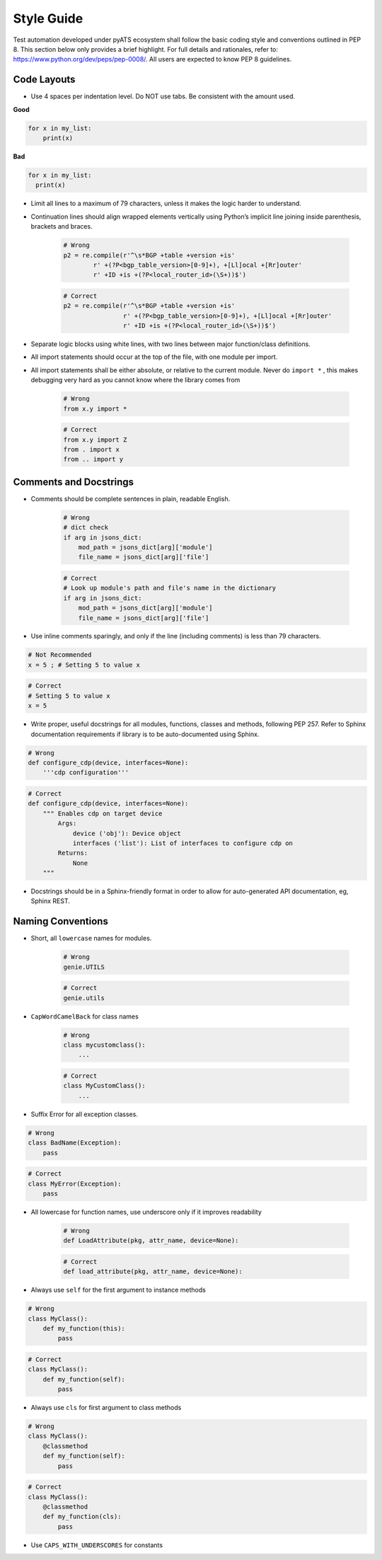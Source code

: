 Style Guide
===========

Test automation developed under pyATS ecosystem shall follow the basic coding 
style and conventions outlined in PEP 8. This section below only provides a 
brief highlight. For full details and rationales, refer to: 
https://www.python.org/dev/peps/pep-0008/. All users are expected to know PEP 8
guidelines. 

Code Layouts
------------

* Use 4 spaces per indentation level. Do NOT use tabs. Be consistent with the
  amount used.

**Good**

.. code-block:: python

    for x in my_list:
        print(x)

**Bad**

.. code-block:: python

    for x in my_list:
      print(x)

* Limit all lines to a maximum of 79 characters, unless it makes the logic
  harder to understand.

* Continuation lines should align wrapped elements vertically using 
  Python’s implicit line joining inside parenthesis, brackets and braces. 

    .. code-block:: python

        # Wrong
        p2 = re.compile(r'^\s*BGP +table +version +is'
                r' +(?P<bgp_table_version>[0-9]+), +[Ll]ocal +[Rr]outer'
                r' +ID +is +(?P<local_router_id>(\S+))$')

    .. code-block:: python

        # Correct
        p2 = re.compile(r'^\s*BGP +table +version +is'
                        r' +(?P<bgp_table_version>[0-9]+), +[Ll]ocal +[Rr]outer'
                        r' +ID +is +(?P<local_router_id>(\S+))$')

* Separate logic blocks using white lines, with two lines between major 
  function/class definitions.

* All import statements should occur at the top of the file, with one module 
  per import.

* All import statements shall be either absolute, or relative to the current
  module. Never do ``import *`` , this makes debugging very hard as you cannot
  know where the library comes from

    .. code-block:: python

        # Wrong
        from x.y import *

    .. code-block:: python

        # Correct
        from x.y import Z
        from . import x
        from .. import y

Comments and Docstrings
-----------------------

* Comments should be complete sentences in plain, readable English.

    .. code-block:: python

        # Wrong
        # dict check
        if arg in jsons_dict:
            mod_path = jsons_dict[arg]['module']
            file_name = jsons_dict[arg]['file']

    .. code-block:: python

        # Correct
        # Look up module's path and file's name in the dictionary
        if arg in jsons_dict:
            mod_path = jsons_dict[arg]['module']
            file_name = jsons_dict[arg]['file']

* Use inline comments sparingly, and only if the line (including comments) is 
  less than 79 characters.

.. code-block:: python

    # Not Recommended
    x = 5 ; # Setting 5 to value x

.. code-block:: python

    # Correct
    # Setting 5 to value x
    x = 5

* Write proper, useful docstrings for all modules, functions, classes and 
  methods, following PEP 257. Refer to Sphinx documentation requirements if
  library is to be auto-documented using Sphinx.

.. code-block:: python

    # Wrong
    def configure_cdp(device, interfaces=None):
        '''cdp configuration'''

.. code-block:: python

    # Correct
    def configure_cdp(device, interfaces=None):
        """ Enables cdp on target device
            Args:
                device ('obj'): Device object
                interfaces ('list'): List of interfaces to configure cdp on
            Returns:
                None
        """

* Docstrings should be in a Sphinx-friendly format in order to allow for 
  auto-generated API documentation, eg, Sphinx REST.

Naming Conventions
------------------

* Short, all ``lowercase`` names for modules.

    .. code-block:: python

        # Wrong
        genie.UTILS

    .. code-block:: python

        # Correct
        genie.utils

* ``CapWordCamelBack`` for class names

    .. code-block:: python

        # Wrong
        class mycustomclass():
            ...

    .. code-block:: python

        # Correct
        class MyCustomClass():
            ...

* Suffix Error for all exception classes.

.. code-block:: python

    # Wrong
    class BadName(Exception):
        pass

.. code-block:: python

    # Correct
    class MyError(Exception):
        pass

* All lowercase for function names, use underscore only if it improves 
  readability


    .. code-block:: python

        # Wrong
        def LoadAttribute(pkg, attr_name, device=None):

    .. code-block:: python

        # Correct
        def load_attribute(pkg, attr_name, device=None):

* Always use ``self`` for the first argument to instance methods

.. code-block:: python

    # Wrong
    class MyClass():
        def my_function(this):
            pass

.. code-block:: python

    # Correct
    class MyClass():
        def my_function(self):
            pass

* Always use ``cls`` for first argument to class methods

.. code-block:: python

    # Wrong
    class MyClass():
        @classmethod
        def my_function(self):
            pass

.. code-block:: python

    # Correct
    class MyClass():
        @classmethod
        def my_function(cls):
            pass

* Use ``CAPS_WITH_UNDERSCORES`` for constants
